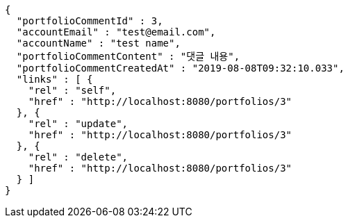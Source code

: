 [source,options="nowrap"]
----
{
  "portfolioCommentId" : 3,
  "accountEmail" : "test@email.com",
  "accountName" : "test name",
  "portfolioCommentContent" : "댓글 내용",
  "portfolioCommentCreatedAt" : "2019-08-08T09:32:10.033",
  "links" : [ {
    "rel" : "self",
    "href" : "http://localhost:8080/portfolios/3"
  }, {
    "rel" : "update",
    "href" : "http://localhost:8080/portfolios/3"
  }, {
    "rel" : "delete",
    "href" : "http://localhost:8080/portfolios/3"
  } ]
}
----